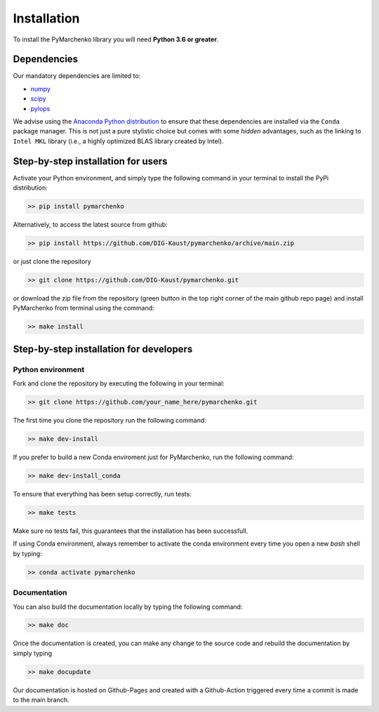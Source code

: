 .. _installation:

============
Installation
============

To install the PyMarchenko library you will need **Python 3.6 or greater**.


Dependencies
------------

Our mandatory dependencies are limited to:

* `numpy <http://www.numpy.org>`_
* `scipy <http://www.scipy.org/scipylib/index.html>`_
* `pylops <https://pylops.readthedocs.io>`_

We advise using the `Anaconda Python distribution <https://www.anaconda.com/download>`_
to ensure that these dependencies are installed via the ``Conda`` package manager. This
is not just a pure stylistic choice but comes with some *hidden* advantages, such as the linking to
``Intel MKL`` library (i.e., a highly optimized BLAS library created by Intel).


Step-by-step installation for users
-----------------------------------

Activate your Python environment, and simply type the following command in your terminal
to install the PyPi distribution:

.. code-block:: bash

   >> pip install pymarchenko

Alternatively, to access the latest source from github:

.. code-block:: bash

   >> pip install https://github.com/DIG-Kaust/pymarchenko/archive/main.zip

or just clone the repository

.. code-block:: bash

   >> git clone https://github.com/DIG-Kaust/pymarchenko.git

or download the zip file from the repository (green button in the top right corner of the
main github repo page) and install PyMarchenko from terminal using the command:

.. code-block:: bash

   >> make install


Step-by-step installation for developers
----------------------------------------

Python environment
~~~~~~~~~~~~~~~~~~

Fork and clone the repository by executing the following in your terminal:

.. code-block:: bash

   >> git clone https://github.com/your_name_here/pymarchenko.git

The first time you clone the repository run the following command:

.. code-block:: bash

   >> make dev-install

If you prefer to build a new Conda enviroment just for PyMarchenko, run the following command:

.. code-block:: bash

   >> make dev-install_conda

To ensure that everything has been setup correctly, run tests:

.. code-block:: bash

    >> make tests

Make sure no tests fail, this guarantees that the installation has been successfull.

If using Conda environment, always remember to activate the conda environment every time you open
a new *bash* shell by typing:

.. code-block:: bash

   >> conda activate pymarchenko


Documentation
~~~~~~~~~~~~~

You can also build the documentation locally by typing the following command:

.. code-block:: bash

   >> make doc

Once the documentation is created, you can make any change to the source code and rebuild the documentation by
simply typing

.. code-block:: bash

   >> make docupdate

Our documentation is hosted on Github-Pages and created with a Github-Action triggered every time a commit is made
to the main branch.

